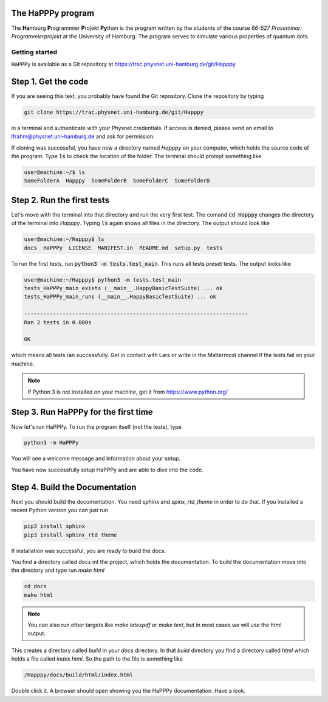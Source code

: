 The HaPPPy program
------------------

The **Ha**\ mburg **P**\ rogrammier **P**\ rojekt **Py**\ thon is the program written by the students of the course *66-527 Proseminar: Programmierprojekt* at the University of Hamburg. The program serves to simulate various properties of quantum dots.

Getting started
===============

``HaPPPy`` is available as a Git repository at https://trac.physnet.uni-hamburg.de/git/Happpy

Step 1. Get the code
--------------------

If you are seeing this text, you probably have found the Git repository. Clone the repository by typing

.. code-block:: bash

    git clone https://trac.physnet.uni-hamburg.de/git/Happpy

in a terminal and authenticate with your Physnet credentials. If access is denied, please send an email to lfrahm@physnet.uni-hamburg.de and ask for permission.

If cloning was successful, you have now a directory named *Happpy* on your computer, which holds the source code of the program. Type :code:`ls` to check the location of the folder. The terminal should prompt something like

.. code-block:: console

    user@machine:~/$ ls
    SomeFolderA  Happpy  SomeFolderB  SomeFolderC  SomeFolderD

Step 2. Run the first tests
---------------------------
Let's move with the terminal into that directory and run the very first test. The comand :code:`cd Happpy` changes the directory of the terminal into *Happpy*. Typing :code:`ls` again shows all files in the directory. The output should look like

.. code-block:: console

    user@machine:~/Happpy$ ls
    docs  HaPPPy  LICENSE  MANIFEST.in  README.md  setup.py  tests

To run the first tests, run :code:`python3 -m tests.test_main`. This runs all tests preset tests. The output looks like

.. code-block:: console

    user@machine:~/Happpy$ python3 -m tests.test_main
    tests_HaPPPy_main_exists (__main__.HappyBasicTestSuite) ... ok
    tests_HaPPPy_main_runs (__main__.HappyBasicTestSuite) ... ok

    ----------------------------------------------------------------------
    Ran 2 tests in 0.000s

    OK

which means all tests ran successfully. Get in contact with Lars or write in the Mattermost channel if the tests fail on your machine.

.. note :: If Python 3 is not installed on your machine, get it from https://www.python.org/
Step 3. Run HaPPPy for the first time
-------------------------------------

Now let's run HaPPPy. To run the program itself (not the tests), type 

.. code-block:: shell

    python3 -m HaPPPy

You will see a welcome message and information about your setup.

You have now successfully setup HaPPPy and are able to dive into the code.

Step 4. Build the Documentation 
-------------------------------
Next you should build the documentation. You need *sphinx* and *spinx_rtd_theme* in order to do that. 
If you installed a recent Python version you can just run 

.. code-block:: shell

    pip3 install sphinx
    pip3 install sphinx_rtd_theme

If installation was successful, you are ready to build the docs. 

You find a directory called *docs* int the project, which holds the documentation.
To build the documentation move into the directory and type run `make html`

.. code-block:: shell

    cd docs
    make html

.. note:: You can also run other targets like `make latexpdf` or `make text`, but in most cases we will use the html output.

This creates a directory called *build* in your *docs* directory. In that *build* directory you find a directory called *html*
which holds a file called *index.html*. So the path to the file is something like 

.. code-block:: shell

    /Happpy/docs/build/html/index.html

Double click it. A browser should open showing you the HaPPPy documentation. Have a look.
